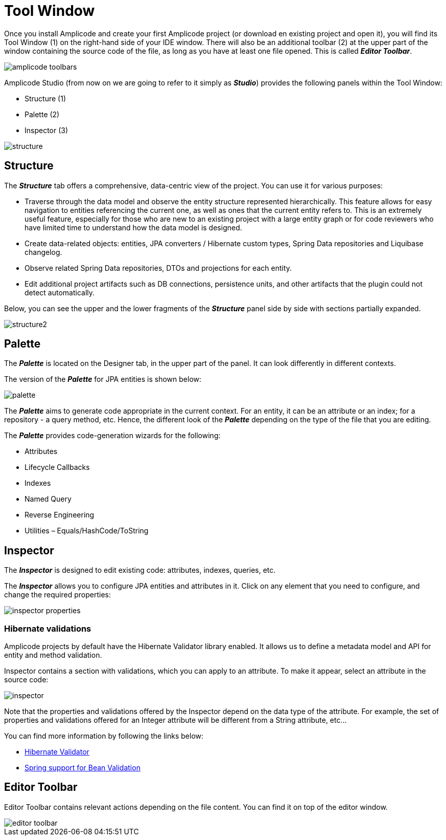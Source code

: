 = Tool Window

Once you install Amplicode and create your first Amplicode project (or download en existing project and open it), you will find its Tool Window (1) on the right-hand side of your IDE window. There will also be an additional toolbar (2) at the upper part of the window containing the source code of the file, as long as you have at least one file opened. This is called *_Editor Toolbar_*.

image::amplicode-toolbars.png[align=center]

Amplicode Studio (from now on we are going to refer to it simply as *_Studio_*) provides the following panels within the Tool Window:

 * Structure (1)
 * Palette (2)
 * Inspector (3)

image::structure.png[align=center]

[[structure]]
== Structure
The *_Structure_* tab offers a comprehensive, data-centric view of the project. You can use it for various purposes:

 * Traverse through the data model and observe the entity structure represented hierarchically. This feature allows for easy navigation to entities referencing the current one, as well as ones that the current entity refers to. This is an extremely useful feature, especially for those who are new to an existing project with a large entity graph or for code reviewers who have limited time to understand how the data model is designed.
 * Create data-related objects: entities, JPA converters / Hibernate custom types, Spring Data repositories and Liquibase changelog.
 * Observe related Spring Data repositories, DTOs and projections for each entity.
 * Edit additional project artifacts such as DB connections, persistence units, and other artifacts that the plugin could not detect automatically.

Below, you can see the upper and the lower fragments of the *_Structure_* panel side by side with sections partially expanded.

image::structure2.png[align=center]

[[palette]]
== Palette
The *_Palette_* is located on the Designer tab, in the upper part of the panel. It can look differently in different contexts.

The version of the *_Palette_* for JPA entities is shown below:

image::palette.png[align=center]

The *_Palette_* aims to generate code appropriate in the current context. For an entity, it can be an attribute or an index; for a repository - a query method, etc. Hence, the different look of the *_Palette_* depending on the type of the file that you are editing.

The *_Palette_* provides code-generation wizards for the following:

 * Attributes
 * Lifecycle Callbacks
 * Indexes
 * Named Query
 * Reverse Engineering
 * Utilities – Equals/HashCode/ToString

[[inspector]]
== Inspector

The *_Inspector_* is designed to edit existing code: attributes, indexes, queries, etc.

The *_Inspector_* allows you to configure JPA entities and attributes in it. Click on any element that you need to configure, and change the required properties:

image::inspector-properties.png[align=center]

[[hibernate-validations]]
=== Hibernate validations

Amplicode projects by default have the Hibernate Validator library enabled. It allows us to define a metadata model and API for entity and method validation.

Inspector contains a section with validations, which you can apply to an attribute. To make it appear, select an attribute in the source code:

image::inspector.png[align=center]

Note that the properties and validations offered by the Inspector depend on the data type of the attribute. For example, the set of properties and validations offered for an Integer attribute will be different from a String attribute, etc...

You can find more information by following the links below:

 * https://docs.jboss.org/hibernate/validator/7.0/reference/en-US/html_single/[Hibernate Validator]

 * https://docs.spring.io/spring-framework/reference/core/validation/beanvalidation.html[Spring support for Bean Validation]

[[editor-toolbar]]
== Editor Toolbar

Editor Toolbar contains relevant actions depending on the file content. You can find it on top of the editor window.

image::editor-toolbar.png[align=center]